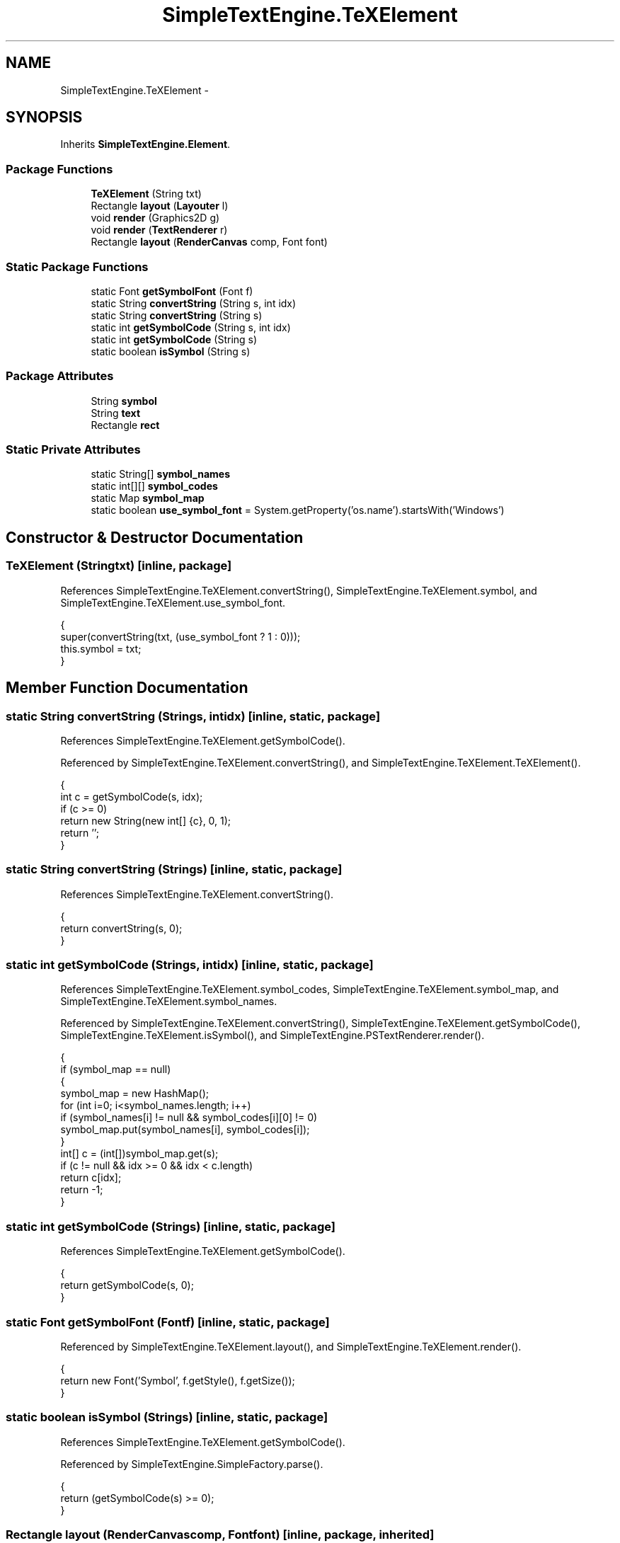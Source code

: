 .TH "SimpleTextEngine.TeXElement" 3 "Tue Nov 27 2012" "Version 3.2" "Octave" \" -*- nroff -*-
.ad l
.nh
.SH NAME
SimpleTextEngine.TeXElement \- 
.SH SYNOPSIS
.br
.PP
.PP
Inherits \fBSimpleTextEngine\&.Element\fP\&.
.SS "Package Functions"

.in +1c
.ti -1c
.RI "\fBTeXElement\fP (String txt)"
.br
.ti -1c
.RI "Rectangle \fBlayout\fP (\fBLayouter\fP l)"
.br
.ti -1c
.RI "void \fBrender\fP (Graphics2D g)"
.br
.ti -1c
.RI "void \fBrender\fP (\fBTextRenderer\fP r)"
.br
.ti -1c
.RI "Rectangle \fBlayout\fP (\fBRenderCanvas\fP comp, Font font)"
.br
.in -1c
.SS "Static Package Functions"

.in +1c
.ti -1c
.RI "static Font \fBgetSymbolFont\fP (Font f)"
.br
.ti -1c
.RI "static String \fBconvertString\fP (String s, int idx)"
.br
.ti -1c
.RI "static String \fBconvertString\fP (String s)"
.br
.ti -1c
.RI "static int \fBgetSymbolCode\fP (String s, int idx)"
.br
.ti -1c
.RI "static int \fBgetSymbolCode\fP (String s)"
.br
.ti -1c
.RI "static boolean \fBisSymbol\fP (String s)"
.br
.in -1c
.SS "Package Attributes"

.in +1c
.ti -1c
.RI "String \fBsymbol\fP"
.br
.ti -1c
.RI "String \fBtext\fP"
.br
.ti -1c
.RI "Rectangle \fBrect\fP"
.br
.in -1c
.SS "Static Private Attributes"

.in +1c
.ti -1c
.RI "static String[] \fBsymbol_names\fP"
.br
.ti -1c
.RI "static int[][] \fBsymbol_codes\fP"
.br
.ti -1c
.RI "static Map \fBsymbol_map\fP"
.br
.ti -1c
.RI "static boolean \fBuse_symbol_font\fP = System\&.getProperty('os\&.name')\&.startsWith('Windows')"
.br
.in -1c
.SH "Constructor & Destructor Documentation"
.PP 
.SS "\fBTeXElement\fP (Stringtxt)\fC [inline, package]\fP"
.PP
References SimpleTextEngine\&.TeXElement\&.convertString(), SimpleTextEngine\&.TeXElement\&.symbol, and SimpleTextEngine\&.TeXElement\&.use_symbol_font\&.
.PP
.nf
                {
                        super(convertString(txt, (use_symbol_font ? 1 : 0)));
                        this\&.symbol = txt;
                }
.fi
.SH "Member Function Documentation"
.PP 
.SS "static String \fBconvertString\fP (Strings, intidx)\fC [inline, static, package]\fP"
.PP
References SimpleTextEngine\&.TeXElement\&.getSymbolCode()\&.
.PP
Referenced by SimpleTextEngine\&.TeXElement\&.convertString(), and SimpleTextEngine\&.TeXElement\&.TeXElement()\&.
.PP
.nf
                {
                        int c = getSymbolCode(s, idx);
                        if (c >= 0)
                                return new String(new int[] {c}, 0, 1);
                        return '';
                }
.fi
.SS "static String \fBconvertString\fP (Strings)\fC [inline, static, package]\fP"
.PP
References SimpleTextEngine\&.TeXElement\&.convertString()\&.
.PP
.nf
                {
                        return convertString(s, 0);
                }
.fi
.SS "static int \fBgetSymbolCode\fP (Strings, intidx)\fC [inline, static, package]\fP"
.PP
References SimpleTextEngine\&.TeXElement\&.symbol_codes, SimpleTextEngine\&.TeXElement\&.symbol_map, and SimpleTextEngine\&.TeXElement\&.symbol_names\&.
.PP
Referenced by SimpleTextEngine\&.TeXElement\&.convertString(), SimpleTextEngine\&.TeXElement\&.getSymbolCode(), SimpleTextEngine\&.TeXElement\&.isSymbol(), and SimpleTextEngine\&.PSTextRenderer\&.render()\&.
.PP
.nf
                {
                        if (symbol_map == null)
                        {
                                symbol_map = new HashMap();
                                for (int i=0; i<symbol_names\&.length; i++)
                                        if (symbol_names[i] != null && symbol_codes[i][0] != 0)
                                                symbol_map\&.put(symbol_names[i], symbol_codes[i]);
                        }
                        int[] c = (int[])symbol_map\&.get(s);
                        if (c != null && idx >= 0 && idx < c\&.length)
                                return c[idx];
                        return -1;
                }
.fi
.SS "static int \fBgetSymbolCode\fP (Strings)\fC [inline, static, package]\fP"
.PP
References SimpleTextEngine\&.TeXElement\&.getSymbolCode()\&.
.PP
.nf
                {
                        return getSymbolCode(s, 0);
                }
.fi
.SS "static Font \fBgetSymbolFont\fP (Fontf)\fC [inline, static, package]\fP"
.PP
Referenced by SimpleTextEngine\&.TeXElement\&.layout(), and SimpleTextEngine\&.TeXElement\&.render()\&.
.PP
.nf
                {
                        return new Font('Symbol', f\&.getStyle(), f\&.getSize());
                }
.fi
.SS "static boolean \fBisSymbol\fP (Strings)\fC [inline, static, package]\fP"
.PP
References SimpleTextEngine\&.TeXElement\&.getSymbolCode()\&.
.PP
Referenced by SimpleTextEngine\&.SimpleFactory\&.parse()\&.
.PP
.nf
                {
                        return (getSymbolCode(s) >= 0);
                }
.fi
.SS "Rectangle \fBlayout\fP (\fBRenderCanvas\fPcomp, Fontfont)\fC [inline, package, inherited]\fP"
.PP
Referenced by SimpleTextEngine\&.LineElement\&.layout(), and SimpleTextEngine\&.ScriptElement\&.layout()\&.
.PP
.nf
                {
                        return layout(new Layouter(comp, font));
                }
.fi
.SS "Rectangle \fBlayout\fP (\fBLayouter\fPl)\fC [inline, package]\fP"
.PP
Reimplemented from \fBSimpleTextEngine\&.Element\fP\&.
.PP
References SimpleTextEngine\&.Layouter\&.font, SimpleTextEngine\&.TeXElement\&.getSymbolFont(), SimpleTextEngine\&.Element\&.rect, and SimpleTextEngine\&.TeXElement\&.use_symbol_font\&.
.PP
.nf
                {
                        if (use_symbol_font)
                        {
                                Font currentFont = l\&.font;
                                l\&.font = getSymbolFont(currentFont);
                                super\&.layout(l);
                                l\&.font = currentFont;
                                return rect;
                        }
                        else
                                return super\&.layout(l);
                }
.fi
.SS "void \fBrender\fP (Graphics2Dg)\fC [inline, package]\fP"
.PP
Reimplemented from \fBSimpleTextEngine\&.Element\fP\&.
.PP
References SimpleTextEngine\&.TeXElement\&.getSymbolFont(), and SimpleTextEngine\&.TeXElement\&.use_symbol_font\&.
.PP
.nf
                {
                        if (use_symbol_font)
                        {
                                Font currentFont = g\&.getFont();
                                g\&.setFont(getSymbolFont(currentFont));
                                super\&.render(g);
                                g\&.setFont(currentFont);
                        }
                        else
                                super\&.render(g);
                }
.fi
.SS "void \fBrender\fP (\fBTextRenderer\fPr)\fC [inline, package]\fP"
.PP
Reimplemented from \fBSimpleTextEngine\&.Element\fP\&.
.PP
References SimpleTextEngine\&.TextRenderer\&.render()\&.
.PP
.nf
{ r\&.render(this); }
.fi
.SH "Member Data Documentation"
.PP 
.SS "Rectangle \fBrect\fP\fC [package, inherited]\fP"
.PP
Referenced by SimpleTextEngine\&.Element\&.Element(), SimpleTextEngine\&.Element\&.layout(), SimpleTextEngine\&.LineElement\&.layout(), SimpleTextEngine\&.SubscriptElement\&.layout(), SimpleTextEngine\&.SuperscriptElement\&.layout(), SimpleTextEngine\&.ScriptElement\&.layout(), SimpleTextEngine\&.TeXFontCommand\&.layout(), SimpleTextEngine\&.TeXElement\&.layout(), SimpleTextEngine\&.Content\&.layout(), SimpleTextEngine\&.PSTextRenderer\&.render(), SimpleTextEngine\&.LineElement\&.render(), SimpleTextEngine\&.SuperscriptElement\&.render(), and SimpleTextEngine\&.Content\&.render()\&.
.SS "String \fBsymbol\fP\fC [package]\fP"
.PP
Referenced by SimpleTextEngine\&.PSTextRenderer\&.render(), and SimpleTextEngine\&.TeXElement\&.TeXElement()\&.
.SS "int [][] \fBsymbol_codes\fP\fC [static, private]\fP"
.PP
Referenced by SimpleTextEngine\&.TeXElement\&.getSymbolCode()\&.
.SS "Map \fBsymbol_map\fP\fC [static, private]\fP"
.PP
Referenced by SimpleTextEngine\&.TeXElement\&.getSymbolCode()\&.
.SS "String [] \fBsymbol_names\fP\fC [static, private]\fP"
.PP
Referenced by SimpleTextEngine\&.TeXElement\&.getSymbolCode()\&.
.SS "String \fBtext\fP\fC [package, inherited]\fP"
.PP
Referenced by SimpleTextEngine\&.Element\&.Element(), SimpleTextEngine\&.Element\&.layout(), SimpleTextEngine\&.PSTextRenderer\&.render(), and SimpleTextEngine\&.Element\&.render()\&.
.SS "boolean \fBuse_symbol_font\fP = System\&.getProperty('os\&.name')\&.startsWith('Windows')\fC [static, private]\fP"
.PP
Referenced by SimpleTextEngine\&.TeXElement\&.layout(), SimpleTextEngine\&.TeXElement\&.render(), and SimpleTextEngine\&.TeXElement\&.TeXElement()\&.

.SH "Author"
.PP 
Generated automatically by Doxygen for Octave from the source code\&.
